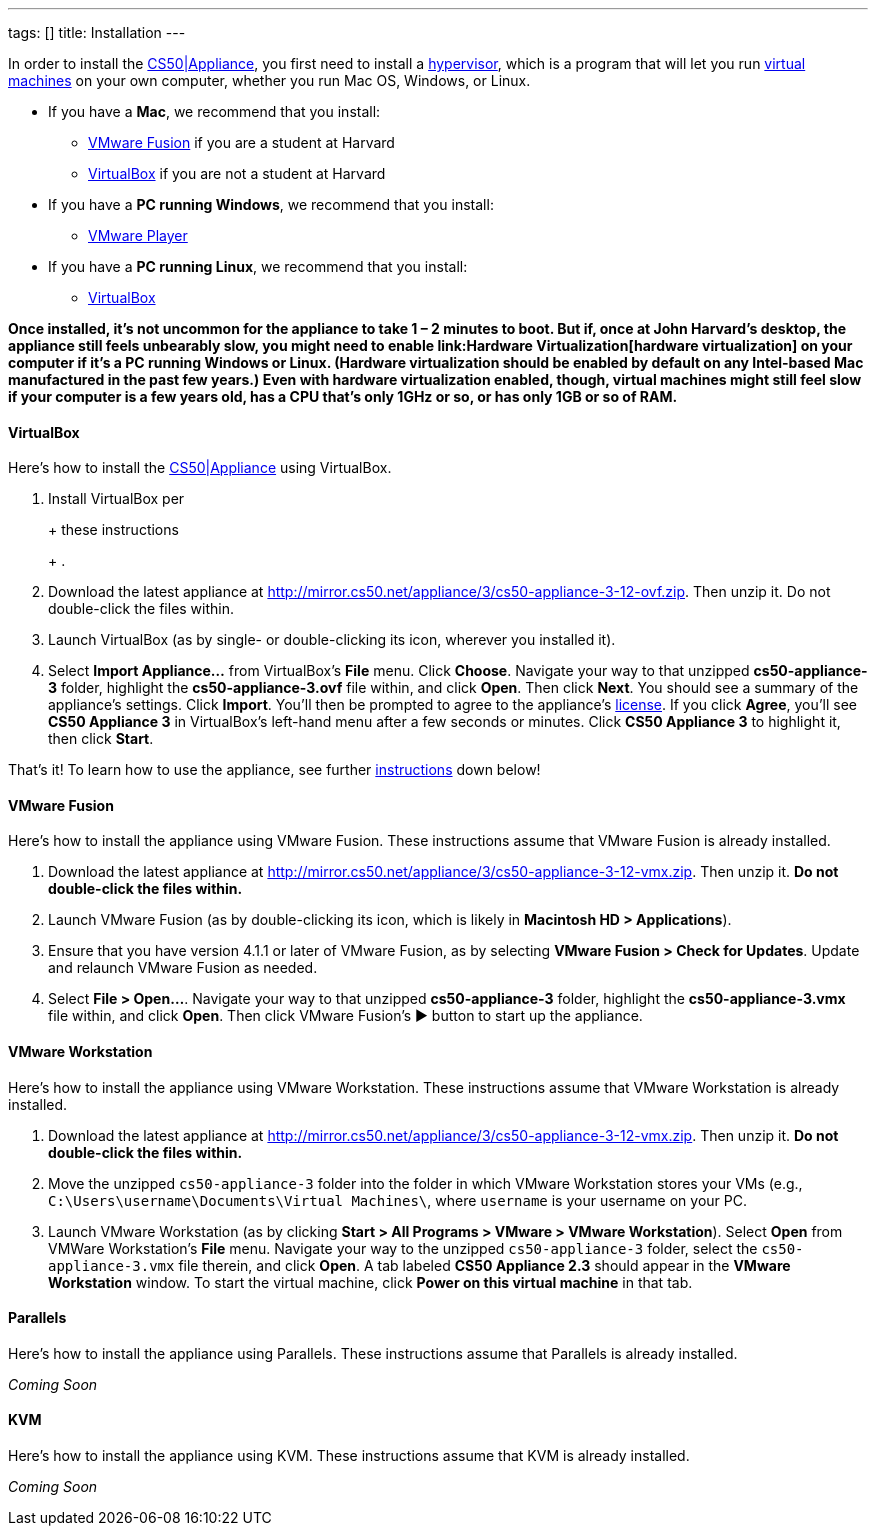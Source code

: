 ---
tags: []
title: Installation
---

In order to install the link:CS50_Appliance_3[CS50|Appliance], you first
need to install a http://en.wikipedia.org/wiki/Hypervisor[hypervisor],
which is a program that will let you run
http://en.wikipedia.org/wiki/Virtual_machine[virtual machines] on your
own computer, whether you run Mac OS, Windows, or Linux.

* If you have a *Mac*, we recommend that you install:
** link:#VMware_Fusion[VMware Fusion] if you are a student at Harvard
** link:#VirtualBox[VirtualBox] if you are not a student at Harvard
* If you have a *PC running Windows*, we recommend that you install:
** link:#VMware_Player[VMware Player]
* If you have a *PC running Linux*, we recommend that you install:
** link:#VirtualBox[VirtualBox]

*Once installed, it's not uncommon for the appliance to take 1 – 2
minutes to boot. But if, once at John Harvard's desktop, the appliance
still feels unbearably slow, you might need to enable
link:Hardware Virtualization[hardware virtualization] on your computer
if it's a PC running Windows or Linux. (Hardware virtualization should
be enabled by default on any Intel-based Mac manufactured in the past
few years.) Even with hardware virtualization enabled, though, virtual
machines might still feel slow if your computer is a few years old, has
a CPU that's only 1GHz or so, or has only 1GB or so of RAM.*

[[]]
VirtualBox
^^^^^^^^^^

Here's how to install the link:CS50_Appliance_3[CS50|Appliance] using
VirtualBox.

1.  Install VirtualBox per
+
+
these instructions
+
+
.
2.  Download the latest appliance at
http://mirror.cs50.net/appliance/3/cs50-appliance-3-12-ovf.zip. Then
unzip it. Do not double-click the files within.
3.  Launch VirtualBox (as by single- or double-clicking its icon,
wherever you installed it).
4.  Select *Import Appliance...* from VirtualBox's *File* menu. Click
*Choose*. Navigate your way to that unzipped *cs50-appliance-3* folder,
highlight the *cs50-appliance-3.ovf* file within, and click *Open*. Then
click *Next*. You should see a summary of the appliance's settings.
Click *Import*. You'll then be prompted to agree to the appliance's
http://creativecommons.org/licenses/by-nc-sa/3.0/[license]. If you click
*Agree*, you'll see *CS50 Appliance 3* in VirtualBox's left-hand menu
after a few seconds or minutes. Click *CS50 Appliance 3* to highlight
it, then click *Start*.

That's it! To learn how to use the appliance, see further
link:#How_to_Use_Appliance[instructions] down below!

[[]]
VMware Fusion
^^^^^^^^^^^^^

Here's how to install the appliance using VMware Fusion. These
instructions assume that VMware Fusion is already installed.

1.  Download the latest appliance at
http://mirror.cs50.net/appliance/3/cs50-appliance-3-12-vmx.zip. Then
unzip it. *Do not double-click the files within.*
2.  Launch VMware Fusion (as by double-clicking its icon, which is
likely in *Macintosh HD > Applications*).
3.  Ensure that you have version 4.1.1 or later of VMware Fusion, as by
selecting *VMware Fusion > Check for Updates*. Update and relaunch
VMware Fusion as needed.
4.  Select *File > Open...*. Navigate your way to that unzipped
*cs50-appliance-3* folder, highlight the *cs50-appliance-3.vmx* file
within, and click *Open*. Then click VMware Fusion's ▶ button to start
up the appliance.

[[]]
VMware Workstation
^^^^^^^^^^^^^^^^^^

Here's how to install the appliance using VMware Workstation. These
instructions assume that VMware Workstation is already installed.

1.  Download the latest appliance at
http://mirror.cs50.net/appliance/3/cs50-appliance-3-12-vmx.zip. Then
unzip it. *Do not double-click the files within.*
2.  Move the unzipped `cs50-appliance-3` folder into the folder in which
VMware Workstation stores your VMs (e.g.,
`C:\Users\username\Documents\Virtual Machines\`, where `username` is
your username on your PC.
3.  Launch VMware Workstation (as by clicking *Start > All Programs >
VMware > VMware Workstation*). Select *Open* from VMWare Workstation's
*File* menu. Navigate your way to the unzipped `cs50-appliance-3`
folder, select the `cs50-appliance-3.vmx` file therein, and click
*Open*. A tab labeled *CS50 Appliance 2.3* should appear in the *VMware
Workstation* window. To start the virtual machine, click *Power on this
virtual machine* in that tab.

[[]]
Parallels
^^^^^^^^^

Here's how to install the appliance using Parallels. These instructions
assume that Parallels is already installed.

_Coming Soon_

[[]]
KVM
^^^

Here's how to install the appliance using KVM. These instructions assume
that KVM is already installed.

_Coming Soon_
